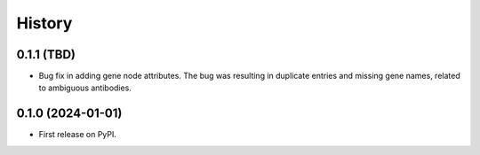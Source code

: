 =======
History
=======

0.1.1 (TBD)
------------------

* Bug fix in adding gene node attributes. The bug was resulting in duplicate entries and
  missing gene names, related to ambiguous antibodies.

0.1.0 (2024-01-01)
------------------

* First release on PyPI.

